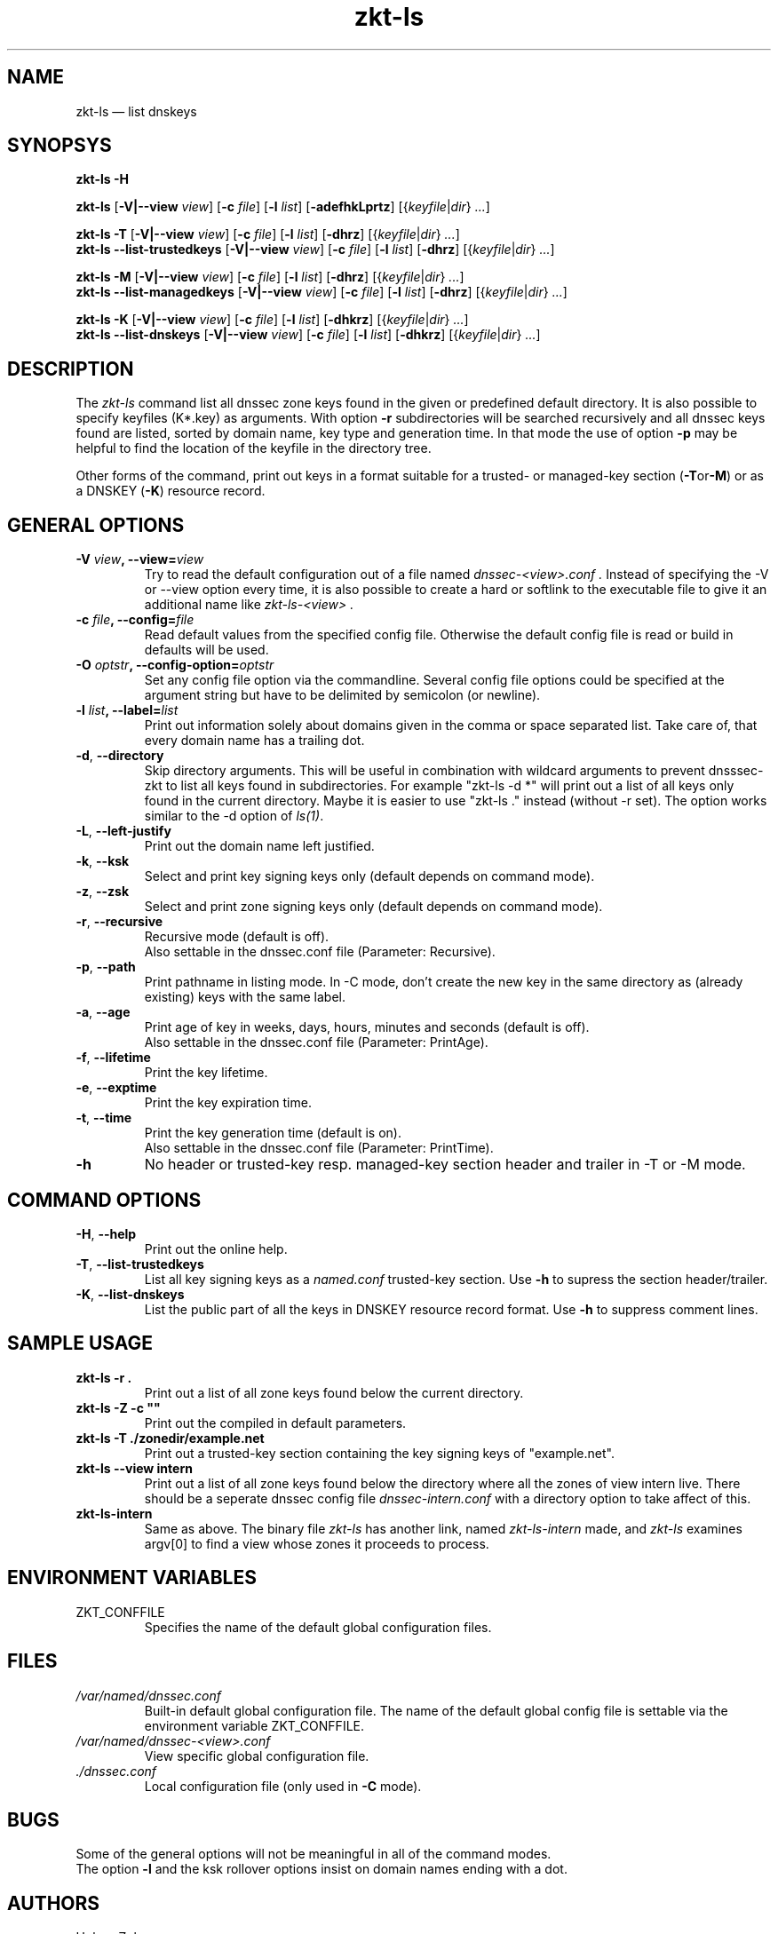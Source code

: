 .\"	$NetBSD$
.\"
.TH zkt-ls 8 "February 25, 2010" "ZKT 1.0" ""
\" turn off hyphenation
.\"	if n .nh
.nh
.SH NAME
zkt\-ls \(em list dnskeys

.SH SYNOPSYS
.na
.B zkt\-ls
.B \-H

.B zkt\-ls
.RB [ \-V|--view
.IR "view" ]
.RB [ \-c
.IR "file" ]
.RB [ \-l
.IR "list" ]
.RB [ \-adefhkLprtz ]
.RI [{ keyfile | dir }
.RI "" ... ]

.B zkt\-ls
.B \-T
.RB [ \-V|--view
.IR "view" ]
.RB [ \-c
.IR "file" ]
.RB [ \-l
.IR "list" ]
.RB [ \-dhrz ]
.RI [{ keyfile | dir }
.RI "" ... ]
.br
.B zkt\-ls
.B \-\-list-trustedkeys
.RB [ \-V|--view
.IR "view" ]
.RB [ \-c
.IR "file" ]
.RB [ \-l
.IR "list" ]
.RB [ \-dhrz ]
.RI [{ keyfile | dir }
.RI "" ... ]

.B zkt\-ls
.B \-M
.RB [ \-V|--view
.IR "view" ]
.RB [ \-c
.IR "file" ]
.RB [ \-l
.IR "list" ]
.RB [ \-dhrz ]
.RI [{ keyfile | dir }
.RI "" ... ]
.br
.B zkt\-ls
.B \-\-list-managedkeys
.RB [ \-V|--view
.IR "view" ]
.RB [ \-c
.IR "file" ]
.RB [ \-l
.IR "list" ]
.RB [ \-dhrz ]
.RI [{ keyfile | dir }
.RI "" ... ]

.B zkt\-ls
.B \-K
.RB [ \-V|--view
.IR "view" ]
.RB [ \-c
.IR "file" ]
.RB [ \-l
.IR "list" ]
.RB [ \-dhkrz ]
.RI [{ keyfile | dir }
.RI "" ... ]
.br
.B zkt\-ls
.B \-\-list-dnskeys
.RB [ \-V|--view
.IR "view" ]
.RB [ \-c
.IR "file" ]
.RB [ \-l
.IR "list" ]
.RB [ \-dhkrz ]
.RI [{ keyfile | dir }
.RI "" ... ]

.SH DESCRIPTION
The 
.I zkt-ls
command list all dnssec zone keys found in the given or predefined
default directory.
It is also possible to specify keyfiles (K*.key) as arguments.
With option
.B \-r
subdirectories will be searched recursively and all dnssec keys found
are listed, sorted by domain name, key type and generation time.
In that mode the use of option
.B \-p
may be helpful to find the location of the keyfile in the directory tree.
.PP
Other forms of the command, print out keys in a format suitable for
a trusted- or managed-key section
.RB ( \-T or \-M )
or as a DNSKEY
.RB ( \-K )
resource record.

.SH GENERAL OPTIONS
.TP
.BI \-V " view" ", \-\-view=" view
Try to read the default configuration out of a file named
.I dnssec-<view>.conf .
Instead of specifying the \-V or --view option every time,
it is also possible to create a hard or softlink to the
executable file to give it an additional name like 
.I zkt-ls-<view> .
.TP
.BI \-c " file" ", \-\-config=" file
Read default values from the specified config file.
Otherwise the default config file is read or build in defaults
will be used.
.TP
.BI \-O " optstr" ", \-\-config-option=" optstr
Set any config file option via the commandline.
Several config file options could be specified at the argument string
but have to be delimited by semicolon (or newline).
.TP
.BI \-l " list" ", \-\-label=" list
Print out information solely about domains given in the comma or space separated
list.
Take care of, that every domain name has a trailing dot.
.TP
.BR \-d ", " \-\-directory
Skip directory arguments.
This will be useful in combination with wildcard arguments
to prevent dnsssec-zkt to list all keys found in subdirectories. 
For example "zkt-ls -d *" will print out a list of all keys only found in
the current directory.
Maybe it is easier to use "zkt-ls ." instead (without -r set).
The option works similar to the \-d option of
.IR ls(1) .
.TP
.BR \-L ", " \-\-left-justify
Print out the domain name left justified.
.TP
.BR \-k ", " \-\-ksk
Select and print key signing keys only (default depends on command mode).
.TP
.BR \-z ", " \-\-zsk
Select and print zone signing keys only (default depends on command mode).
.TP
.BR \-r ", " \-\-recursive
Recursive mode (default is off).
.br
Also settable in the dnssec.conf file (Parameter: Recursive).
.TP
.BR \-p ", " \-\-path
Print pathname in listing mode.
In -C mode, don't create the new key in the same directory as (already existing)
keys with the same label.
.TP
.BR \-a ", " \-\-age
Print age of key in weeks, days, hours, minutes and seconds (default is off).
.br
Also settable in the dnssec.conf file (Parameter: PrintAge).
.TP
.BR \-f ", " \-\-lifetime
Print the key lifetime.
.TP
.BR \-e ", " \-\-exptime
Print the key expiration time.
.TP
.BR \-t ", " \-\-time
Print the key generation time (default is on).
.br
Also settable in the dnssec.conf file (Parameter: PrintTime).
.TP
.B \-h
No header or trusted-key resp. managed-key section header and trailer in \-T or \-M mode.

.SH COMMAND OPTIONS
.TP
.BR \-H ", " \-\-help
Print out the online help.
.TP
.BR \-T ", " \-\-list-trustedkeys
List all key signing keys as a
.I named.conf
trusted-key section.
Use
.B \-h
to supress the section header/trailer.
.TP
.BR \-K ", " \-\-list-dnskeys
List the public part of all the keys in DNSKEY resource record format.
Use
.B \-h
to suppress comment lines.

.SH SAMPLE USAGE
.TP 
.fam C
.B "zkt\-ls \-r . 
.fam T
Print out a list of all zone keys found below the current directory.
.TP
.fam C
.B "zkt\-ls \-Z \-c """"
.fam T
Print out the compiled in default parameters.
.TP
.fam C
.B "zkt\-ls \-T ./zonedir/example.net
.fam T
Print out a trusted-key section containing the key signing keys of "example.net".
.TP
.fam C
.B "zkt\-ls --view intern 
.fam T
Print out a list of all zone keys found below the directory where all
the zones of view intern live.
There should be a seperate dnssec config file
.I dnssec-intern.conf
with a directory option to take affect of this.
.TP
.fam C
.B "zkt\-ls\-intern 
.fam T
Same as above.
The binary file
.I zkt\-ls
has another link, named
.I zkt\-ls\-intern
made, and 
.I zkt\-ls
examines argv[0] to find a view whose zones it proceeds to process.

.SH ENVIRONMENT VARIABLES
.TP
ZKT_CONFFILE
Specifies the name of the default global configuration files.

.SH FILES
.TP
.I /var/named/dnssec.conf
Built-in default global configuration file.
The name of the default global config file is settable via
the environment variable ZKT_CONFFILE.
.TP
.I /var/named/dnssec-<view>.conf
View specific global configuration file.
.TP
.I ./dnssec.conf
Local configuration file (only used in
.B \-C
mode).

.SH BUGS
.PP
Some of the general options will not be meaningful in all of the command modes.
.br
The option
.B \-l
and the ksk rollover options
insist on domain names ending with a dot.

.SH AUTHORS
Holger Zuleger

.SH COPYRIGHT
Copyright (c) 2005 \- 2010 by Holger Zuleger.
Licensed under the BSD Licences. There is NO warranty; not even for MERCHANTABILITY or
FITNESS FOR A PARTICULAR PURPOSE.
.\"--------------------------------------------------
.SH SEE ALSO
dnssec-keygen(8), dnssec-signzone(8), rndc(8), named.conf(5), zkt-conf(8), zkt-keyman(8), zkt-signer(8)
.br
RFC4641 
"DNSSEC Operational Practices" by Miek Gieben and Olaf Kolkman,
.br
DNSSEC HOWTO Tutorial by Olaf Kolkman, RIPE NCC
.br
(http://www.nlnetlabs.nl/dnssec_howto/)

